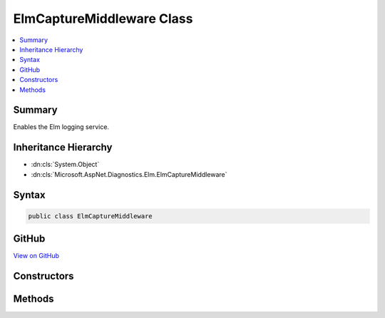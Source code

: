 

ElmCaptureMiddleware Class
==========================



.. contents:: 
   :local:



Summary
-------

Enables the Elm logging service.





Inheritance Hierarchy
---------------------


* :dn:cls:`System.Object`
* :dn:cls:`Microsoft.AspNet.Diagnostics.Elm.ElmCaptureMiddleware`








Syntax
------

.. code-block:: csharp

   public class ElmCaptureMiddleware





GitHub
------

`View on GitHub <https://github.com/aspnet/apidocs/blob/master/aspnet/diagnostics/src/Microsoft.AspNet.Diagnostics.Elm/ElmCaptureMiddleware.cs>`_





.. dn:class:: Microsoft.AspNet.Diagnostics.Elm.ElmCaptureMiddleware

Constructors
------------

.. dn:class:: Microsoft.AspNet.Diagnostics.Elm.ElmCaptureMiddleware
    :noindex:
    :hidden:

    
    .. dn:constructor:: Microsoft.AspNet.Diagnostics.Elm.ElmCaptureMiddleware.ElmCaptureMiddleware(Microsoft.AspNet.Builder.RequestDelegate, Microsoft.Extensions.Logging.ILoggerFactory, Microsoft.Extensions.OptionsModel.IOptions<Microsoft.AspNet.Diagnostics.Elm.ElmOptions>)
    
        
        
        
        :type next: Microsoft.AspNet.Builder.RequestDelegate
        
        
        :type factory: Microsoft.Extensions.Logging.ILoggerFactory
        
        
        :type options: Microsoft.Extensions.OptionsModel.IOptions{Microsoft.AspNet.Diagnostics.Elm.ElmOptions}
    
        
        .. code-block:: csharp
    
           public ElmCaptureMiddleware(RequestDelegate next, ILoggerFactory factory, IOptions<ElmOptions> options)
    

Methods
-------

.. dn:class:: Microsoft.AspNet.Diagnostics.Elm.ElmCaptureMiddleware
    :noindex:
    :hidden:

    
    .. dn:method:: Microsoft.AspNet.Diagnostics.Elm.ElmCaptureMiddleware.Invoke(Microsoft.AspNet.Http.HttpContext)
    
        
        
        
        :type context: Microsoft.AspNet.Http.HttpContext
        :rtype: System.Threading.Tasks.Task
    
        
        .. code-block:: csharp
    
           public Task Invoke(HttpContext context)
    

